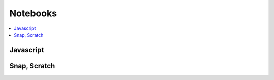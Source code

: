 
Notebooks
=========

.. contents::
    :local:

Javascript
++++++++++

.. autosignature:: code_beatrix.ipython_helper.nbcanvas.display_canvas_point

Snap, Scratch
+++++++++++++

.. autosignature:: code_beatrix.jsscripts.nbsnap.RenderSnap

.. autosignature:: code_beatrix.jsscripts.nbsnap.RenderSnapRaw

